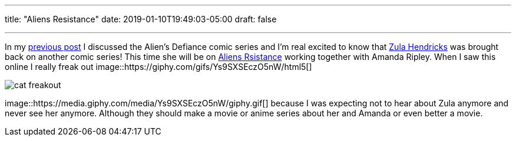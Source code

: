 ---
title: "Aliens Resistance"
date: 2019-01-10T19:49:03-05:00
draft: false

---


In my https://jlozadad.io/post/aliens_defiance/[previous post] I discussed the Alien's Defiance comic series and I'm real excited to know that http://avp.wikia.com/wiki/Zula_Hendricks[Zula Hendricks] was brought back on another comic series! This time she will be on https://www.darkhorse.com/Comics/3004-092/Aliens-Resistance-1[Aliens Rsistance] working together with Amanda Ripley. When I saw this online I really freak out 
image::https://giphy.com/gifs/Ys9SXSEczO5nW/html5[] 

image:img/cat_freakout.gif[]

image::https://media.giphy.com/media/Ys9SXSEczO5nW/giphy.gif[] because I was expecting not to hear about Zula anymore and never see her anymore. Although they should make a movie or anime series about her and Amanda or even better a movie.
